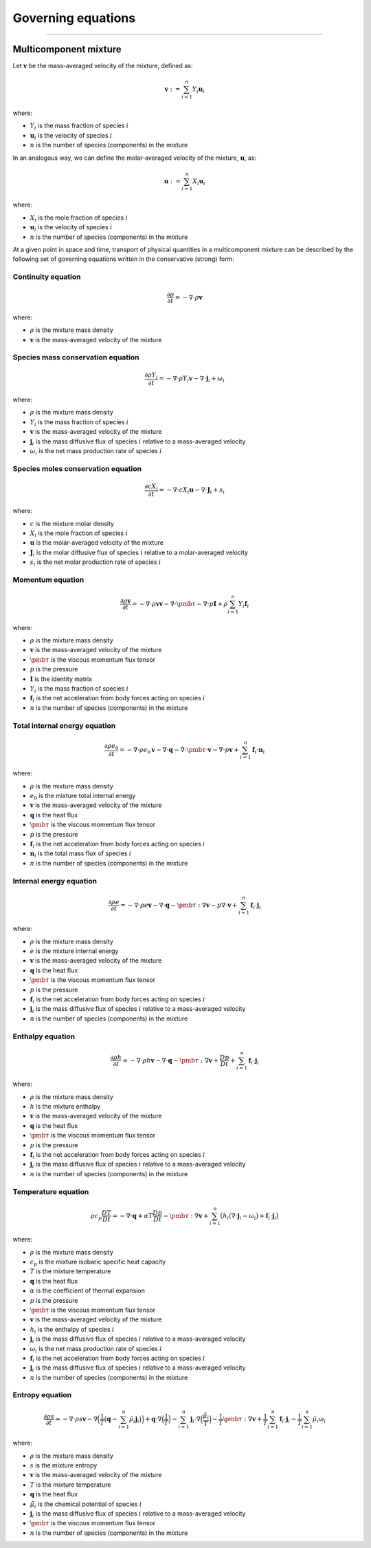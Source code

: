 ##############################################
Governing equations
##############################################

--------------------------------------------------------------------------------

**********************
Multicomponent mixture
**********************

Let :math:`\mathbf{v}` be the mass-averaged velocity of the mixture, defined as:

.. math::

  \mathbf{v} := \sum_{i = 1}^{n} Y_i \mathbf{u}_i

where:

- :math:`Y_i` is the mass fraction of species :math:`i`
- :math:`\mathbf{u}_i` is the velocity of species :math:`i`
- :math:`n` is the number of species (components) in the mixture

In an analogous way, we can define the molar-averaged velocity of the mixture, :math:`\mathbf{u}`, as:

.. math::

  \mathbf{u} := \sum_{i = 1}^{n} X_i \mathbf{u}_i

where:

- :math:`X_i` is the mole fraction of species :math:`i`
- :math:`\mathbf{u}_i` is the velocity of species :math:`i`
- :math:`n` is the number of species (components) in the mixture

At a given point in space and time, transport of physical quantities in a
multicomponent mixture can be described by the following set of governing
equations written in the conservative (strong) form:

Continuity equation
========================

.. math::

  \frac{\partial \rho}{\partial t} = - \nabla \cdot \rho \mathbf{v}

where:

- :math:`\rho` is the mixture mass density
- :math:`\mathbf{v}` is the mass-averaged velocity of the mixture

Species mass conservation equation
=====================================

.. math::

  \frac{\partial \rho Y_i}{\partial t} = - \nabla \cdot \rho Y_i \mathbf{v} - \nabla \cdot \mathbf{j}_i + \omega_i

where:

- :math:`\rho` is the mixture mass density
- :math:`Y_i` is the mass fraction of species :math:`i`
- :math:`\mathbf{v}` is the mass-averaged velocity of the mixture
- :math:`\mathbf{j}_i` is the mass diffusive flux of species :math:`i` relative to a mass-averaged velocity
- :math:`\omega_i` is the net mass production rate of species :math:`i`

Species moles conservation equation
=====================================

.. math::

  \frac{\partial c X_i}{\partial t} = - \nabla \cdot c X_i \mathbf{u} - \nabla \cdot \mathbf{J}_i + s_i

where:

- :math:`c` is the mixture molar density
- :math:`X_i` is the mole fraction of species :math:`i`
- :math:`\mathbf{u}` is the molar-averaged velocity of the mixture
- :math:`\mathbf{J}_i` is the molar diffusive flux of species :math:`i` relative to a molar-averaged velocity
- :math:`s_i` is the net molar production rate of species :math:`i`

Momentum equation
=====================================

.. math::

  \frac{\partial \rho \mathbf{v}}{\partial t} = - \nabla \cdot \rho \mathbf{v} \mathbf{v} - \nabla \cdot \pmb{\tau} - \nabla \cdot p \mathbf{I} + \rho \sum_{i=1}^{n} Y_i \mathbf{f}_i

where:

- :math:`\rho` is the mixture mass density
- :math:`\mathbf{v}` is the mass-averaged velocity of the mixture
- :math:`\pmb{\tau}` is the viscous momentum flux tensor
- :math:`p` is the pressure
- :math:`\mathbf{I}` is the identity matrix
- :math:`Y_i` is the mass fraction of species :math:`i`
- :math:`\mathbf{f}_i` is the net acceleration from body forces acting on species :math:`i`
- :math:`n` is the number of species (components) in the mixture

Total internal energy equation
=====================================

.. math::

  \frac{\partial \rho e_0}{\partial t} = - \nabla \cdot \rho e_0 \mathbf{v} - \nabla \cdot \mathbf{q} - \nabla \cdot \pmb{\tau} \cdot \mathbf{v} - \nabla \cdot p \mathbf{v} + \sum_{i=1}^{n} \mathbf{f}_i \cdot \mathbf{n}_i

where:

- :math:`\rho` is the mixture mass density
- :math:`e_0` is the mixture total internal energy
- :math:`\mathbf{v}` is the mass-averaged velocity of the mixture
- :math:`\mathbf{q}` is the heat flux
- :math:`\pmb{\tau}` is the viscous momentum flux tensor
- :math:`p` is the pressure
- :math:`\mathbf{f}_i` is the net acceleration from body forces acting on species :math:`i`
- :math:`\mathbf{n}_i` is the total mass flux of species :math:`i`
- :math:`n` is the number of species (components) in the mixture

Internal energy equation
=====================================

.. math::

  \frac{\partial \rho e}{\partial t} = - \nabla \cdot \rho e \mathbf{v} - \nabla \cdot \mathbf{q} - \pmb{\tau} : \nabla \mathbf{v} - p \nabla \cdot \mathbf{v} + \sum_{i=1}^{n} \mathbf{f}_i \cdot \mathbf{j}_i

where:

- :math:`\rho` is the mixture mass density
- :math:`e` is the mixture internal energy
- :math:`\mathbf{v}` is the mass-averaged velocity of the mixture
- :math:`\mathbf{q}` is the heat flux
- :math:`\pmb{\tau}` is the viscous momentum flux tensor
- :math:`p` is the pressure
- :math:`\mathbf{f}_i` is the net acceleration from body forces acting on species :math:`i`
- :math:`\mathbf{j}_i` is the mass diffusive flux of species :math:`i` relative to a mass-averaged velocity
- :math:`n` is the number of species (components) in the mixture

Enthalpy equation
=====================================

.. math::

  \frac{\partial \rho h}{\partial t} = - \nabla \cdot \rho h \mathbf{v} - \nabla \cdot \mathbf{q} - \pmb{\tau} : \nabla \mathbf{v} + \frac{Dp}{Dt} + \sum_{i=1}^{n} \mathbf{f}_i \cdot \mathbf{j}_i

where:

- :math:`\rho` is the mixture mass density
- :math:`h` is the mixture enthalpy
- :math:`\mathbf{v}` is the mass-averaged velocity of the mixture
- :math:`\mathbf{q}` is the heat flux
- :math:`\pmb{\tau}` is the viscous momentum flux tensor
- :math:`p` is the pressure
- :math:`\mathbf{f}_i` is the net acceleration from body forces acting on species :math:`i`
- :math:`\mathbf{j}_i` is the mass diffusive flux of species :math:`i` relative to a mass-averaged velocity
- :math:`n` is the number of species (components) in the mixture

Temperature equation
=====================================

.. math::

  \rho c_p \frac{DT}{D t} = - \nabla \cdot \mathbf{q} + \alpha T \frac{Dp}{Dt} - \pmb{\tau} : \nabla \mathbf{v} + \sum_{i=1}^{n} \big( h_i (\nabla \cdot \mathbf{j}_i - \omega_i) + \mathbf{f}_i \cdot \mathbf{j}_i \big)

where:

- :math:`\rho` is the mixture mass density
- :math:`c_p` is the mixture isobaric specific heat capacity
- :math:`T` is the mixture temperature
- :math:`\mathbf{q}` is the heat flux
- :math:`\alpha` is the coefficient of thermal expansion
- :math:`p` is the pressure
- :math:`\pmb{\tau}` is the viscous momentum flux tensor
- :math:`\mathbf{v}` is the mass-averaged velocity of the mixture
- :math:`h_i` is the enthalpy of species :math:`i`
- :math:`\mathbf{j}_i` is the mass diffusive flux of species :math:`i` relative to a mass-averaged velocity
- :math:`\omega_i` is the net mass production rate of species :math:`i`
- :math:`\mathbf{f}_i` is the net acceleration from body forces acting on species :math:`i`
- :math:`\mathbf{j}_i` is the mass diffusive flux of species :math:`i` relative to a mass-averaged velocity
- :math:`n` is the number of species (components) in the mixture

Entropy equation
=====================================

.. math::

  \frac{\partial \rho s}{\partial t} = - \nabla \cdot \rho s \mathbf{v} - \nabla \Big( \frac{1}{T} \big( \mathbf{q} - \sum_{i=1}^{n} \tilde{\mu}_i \mathbf{j}_i \big) \Big) + \mathbf{q} \cdot \nabla \Big( \frac{1}{T} \Big) - \sum_{i=1}^{n} \mathbf{j}_i \cdot \nabla \Big( \frac{\tilde{\mu}_i}{T} \Big) - \frac{1}{T} \pmb{\tau} : \nabla \mathbf{v} + \frac{1}{T} \sum_{i=1}^{n} \mathbf{f}_i \cdot \mathbf{j}_i - \frac{1}{T} \sum_{i=1}^{n} \tilde{\mu}_i \omega_i

where:

- :math:`\rho` is the mixture mass density
- :math:`s` is the mixture entropy
- :math:`\mathbf{v}` is the mass-averaged velocity of the mixture
- :math:`T` is the mixture temperature
- :math:`\mathbf{q}` is the heat flux
- :math:`\tilde{\mu}_i` is the chemical potential of species :math:`i`
- :math:`\mathbf{j}_i` is the mass diffusive flux of species :math:`i` relative to a mass-averaged velocity
- :math:`\pmb{\tau}` is the viscous momentum flux tensor
- :math:`n` is the number of species (components) in the mixture
